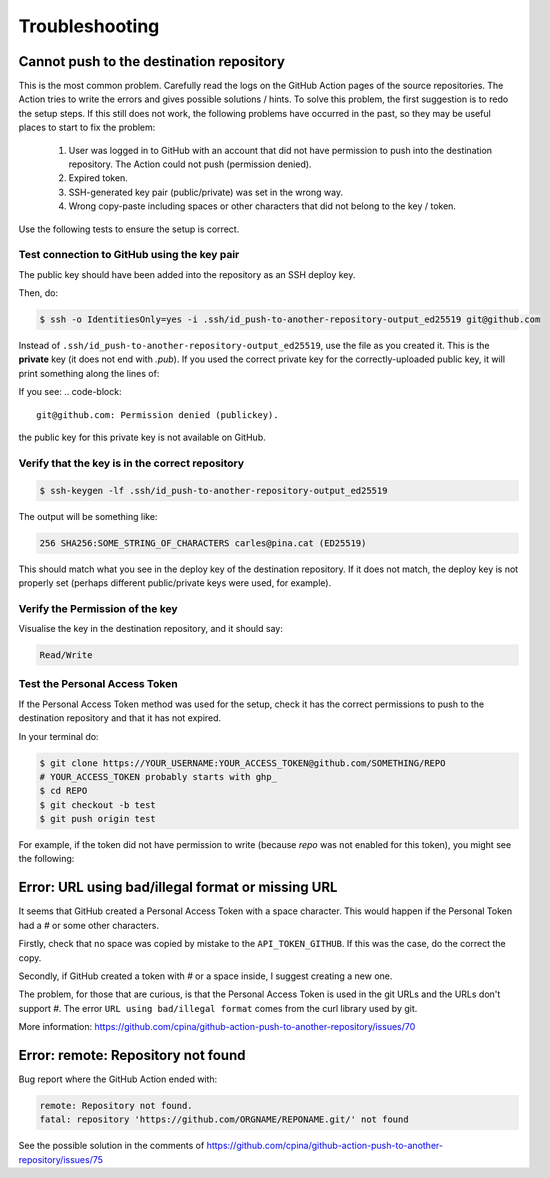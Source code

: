.. _troubleshooting::

===============
Troubleshooting
===============

-----------------------------------------
Cannot push to the destination repository
-----------------------------------------

This is the most common problem. Carefully read the logs on the GitHub Action pages of the source repositories. The Action tries to write the errors and gives possible solutions / hints. To solve this problem, the first suggestion is to redo the setup steps. If this still does not work, the following problems have occurred in the past, so they may be useful places to start to fix the problem:

 #. User was logged in to GitHub with an account that did not have permission to push into the destination repository. The Action could not push (permission denied).

 #. Expired token.

 #. SSH-generated key pair (public/private) was set in the wrong way.

 #. Wrong copy-paste including spaces or other characters that did not belong to the key / token.

Use the following tests to ensure the setup is correct.

Test connection to GitHub using the key pair
--------------------------------------------

The public key should have been added into the repository as an SSH deploy key.

Then, do:

.. code-block:: console

  $ ssh -o IdentitiesOnly=yes -i .ssh/id_push-to-another-repository-output_ed25519 git@github.com

Instead of ``.ssh/id_push-to-another-repository-output_ed25519``, use the file as you created it. This is the **private** key (it does not end with `.pub`). If you used the correct private key for the correctly-uploaded public key, it will print something along the lines of:

.. code-bock::

  Hi cpina! You've successfully authenticated, but GitHub does not provide shell access.
  Connection to github.com closed.

If you see:
.. code-block::

  git@github.com: Permission denied (publickey).

the public key for this private key is not available on GitHub.

Verify that the key is in the correct repository
------------------------------------------------

.. code-block:: console

  $ ssh-keygen -lf .ssh/id_push-to-another-repository-output_ed25519

The output will be something like:

.. code-block::

  256 SHA256:SOME_STRING_OF_CHARACTERS carles@pina.cat (ED25519)

This should match what you see in the deploy key of the destination repository. If it does not match, the deploy key is not properly set (perhaps different public/private keys were used, for example).

Verify the Permission of the key
--------------------------------

Visualise the key in the destination repository, and it should say:

.. code-block::

  Read/Write

Test the Personal Access Token
---------------------------------

If the Personal Access Token method was used for the setup, check it has the correct permissions to push to the destination repository and that it has not expired.

In your terminal do:

.. code-block:: console

  $ git clone https://YOUR_USERNAME:YOUR_ACCESS_TOKEN@github.com/SOMETHING/REPO
  # YOUR_ACCESS_TOKEN probably starts with ghp_
  $ cd REPO
  $ git checkout -b test
  $ git push origin test

For example, if the token did not have permission to write (because `repo` was not enabled for this token), you might see the following:


.. code-block: console

  $ git push origin test
  remote: Permission to cpina/qdacco.git denied to cpina.
  fatal: unable to access 'https://github.com/cpina/qdacco/': The requested URL returned error: 403

--------------------------------------------------
Error: URL using bad/illegal format or missing URL
--------------------------------------------------

It seems that GitHub created a Personal Access Token with a space character. This would happen if the Personal Token had a `#` or some other characters.

Firstly, check that no space was copied by mistake to the ``API_TOKEN_GITHUB``. If this was the case, do the correct the copy.

Secondly, if GitHub created a token with `#` or a space inside, I suggest creating a new one.

The problem, for those that are curious, is that the Personal Access Token is used in the git URLs and the URLs don't support `#`. The error ``URL using bad/illegal format`` comes from the curl library used by git.

More information: https://github.com/cpina/github-action-push-to-another-repository/issues/70

-----------------------------------
Error: remote: Repository not found
-----------------------------------

Bug report where the GitHub Action ended with:

.. code-block::

  remote: Repository not found.
  fatal: repository 'https://github.com/ORGNAME/REPONAME.git/' not found

See the possible solution in the comments of https://github.com/cpina/github-action-push-to-another-repository/issues/75
